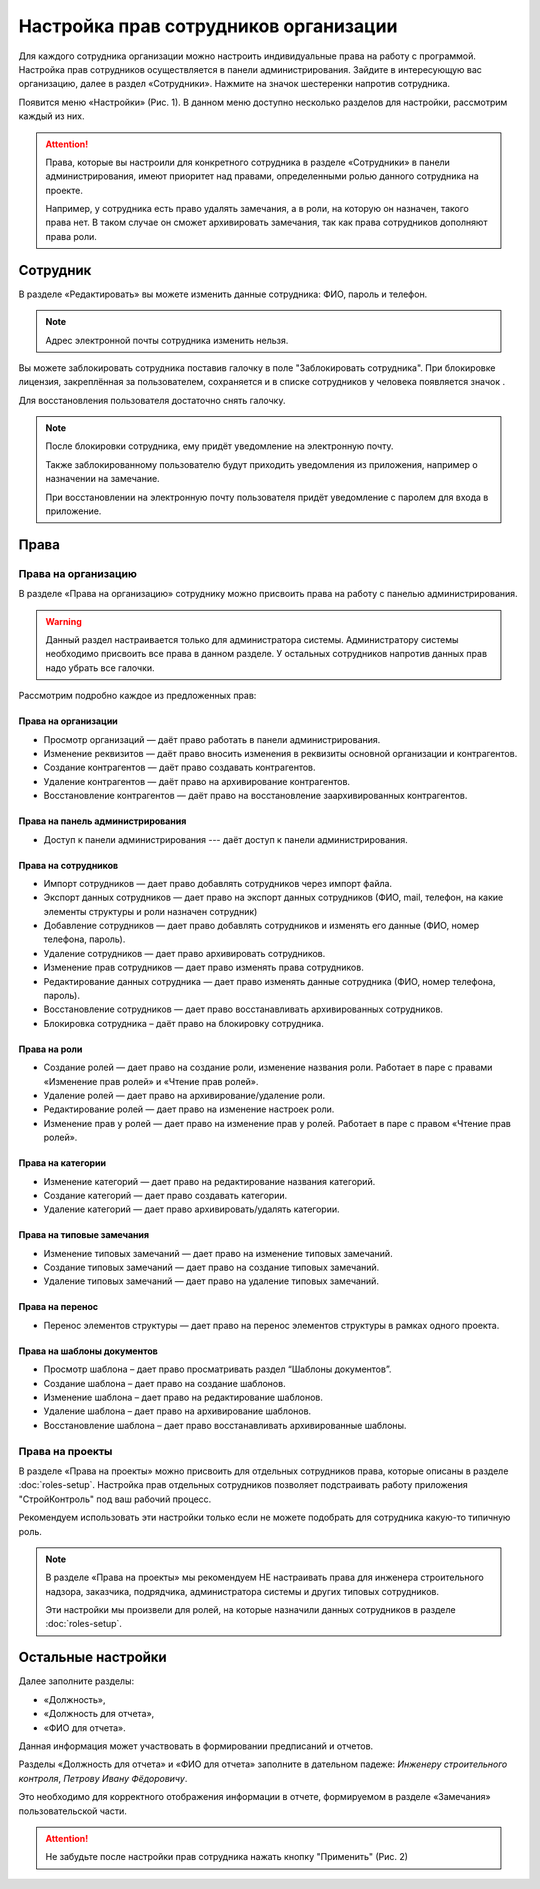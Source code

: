 Настройка прав сотрудников организации
======================================

Для каждого сотрудника организации можно настроить индивидуальные права на работу с программой. 
Настройка прав сотрудников осуществляется в панели администрирования.
Зайдите в интересующую вас организацию, далее в раздел «Сотрудники».
Нажмите на значок шестеренки напротив сотрудника.

Появится меню «Настройки» (Рис. 1). В данном меню доступно несколько разделов для настройки, рассмотрим каждый из них. 

..  thumbnail:: images/employee-rights-setup-1-overview.png
    :alt: Общий вид меню «Настройки» сотрудника
    :width: 60%
    :title: Рис. 1. Общий вид меню «Настройки» сотрудника
    :show_caption: True

..  attention:: Права, которые вы настроили для конкретного сотрудника в разделе «Сотрудники» в панели администрирования,
    имеют приоритет над правами, определенными ролью данного сотрудника на проекте.
    
    Например, у сотрудника есть право удалять замечания, а в роли, на которую он назначен, такого права нет.
    В таком случае он сможет архивировать замечания, так как права сотрудников дополняют права роли. 

Сотрудник
---------

В разделе «Редактировать» вы можете изменить данные сотрудника: ФИО, пароль и телефон.

..  note:: Адрес электронной почты сотрудника изменить нельзя.

Вы можете заблокировать сотрудника поставив галочку в поле "Заблокировать сотрудника".
При блокировке лицензия, закреплённая за пользователем, сохраняется и в списке сотрудников у человека появляется значок |Lock-Icon|.

Для восстановления пользователя достаточно снять галочку.

..  |Lock-Icon| image:: images/employee-rights-setup-2-lock-icon.png
                :alt: Значок блокировки


..  note:: После блокировки сотрудника, ему придёт уведомление на электронную почту.
    
    Также заблокированному пользователю будут приходить уведомления из приложения, например о назначении на замечание.
    
    При восстановлении на электронную почту пользователя придёт уведомление с паролем для входа в приложение.

Права
-----

Права на организацию
++++++++++++++++++++

В разделе «Права на организацию» сотруднику можно присвоить права на работу с панелью администрирования.

..  warning:: Данный раздел настраивается только для администратора системы.
    Администратору системы необходимо присвоить все права в данном разделе.
    У остальных сотрудников напротив данных прав надо убрать все галочки.

Рассмотрим подробно каждое из предложенных прав:

Права на организации
````````````````````

*   Просмотр организаций — даёт право работать в панели администрирования.
*   Изменение реквизитов — даёт право вносить изменения в реквизиты основной организации и контрагентов.    
*   Создание контрагентов — даёт право создавать контрагентов.
*   Удаление контрагентов — даёт право на архивирование контрагентов.
*   Восстановление контрагентов — даёт право на восстановление заархивированных контрагентов.

Права на панель администрирования
`````````````````````````````````

*   Доступ к панели администрирования --- даёт доступ к панели администрирования.

..  Права на шаблоны
..  ````````````````
..      
..  *   Чтение шаблонов 
..  *   Создание шаблонов 
..  *   Изменение шаблонов
..  *   Удаление шаблонов 
..  
..  Право на выгрузку данных
..  ````````````````````````
..  
..  *   Выгрузка списка контрольных карт

Права на сотрудников
````````````````````

*   Импорт сотрудников — дает право добавлять сотрудников через импорт файла.
*   Экспорт данных сотрудников — дает право на экспорт данных сотрудников (ФИО, mail, телефон, на какие элементы структуры и роли назначен сотрудник)
*   Добавление сотрудников — дает право добавлять сотрудников и изменять его данные (ФИО, номер телефона, пароль).
*   Удаление сотрудников — дает право архивировать сотрудников.
*   Изменение прав сотрудников — дает право изменять права сотрудников. 
*   Редактирование данных сотрудника — дает право изменять данные сотрудника (ФИО, номер телефона, пароль). 
*   Восстановление сотрудников — дает право восстанавливать архивированных сотрудников.
*   Блокировка сотрудника – даёт право на блокировку сотрудника.

Права на роли
`````````````

*   Создание ролей — дает право на создание роли, изменение названия роли. Работает в паре с правами «Изменение прав ролей» и «Чтение прав ролей».
*   Удаление ролей — дает право на архивирование/удаление роли. 
*   Редактирование ролей — дает право на изменение настроек роли.
*   Изменение прав у ролей — дает право на изменение прав у ролей. Работает в паре с правом «Чтение прав ролей».

Права на категории
``````````````````
    
*   Изменение категорий — дает право на редактирование названия категорий.
*   Создание категорий — дает право создавать категории.
*   Удаление категорий — дает право архивировать/удалять категории.

Права на типовые замечания
``````````````````````````

*   Изменение типовых замечаний — дает право на изменение типовых замечаний.
*   Создание типовых замечаний — дает право на создание типовых замечаний.
*   Удаление типовых замечаний — дает право на удаление типовых замечаний.

Права на перенос
````````````````

*   Перенос элементов структуры — дает право на перенос элементов структуры в рамках одного проекта.

Права на шаблоны документов
```````````````````````````

*    Просмотр шаблона – дает право просматривать раздел “Шаблоны документов”.
*    Создание шаблона – дает право на создание шаблонов.
*    Изменение шаблона – дает право на редактирование шаблонов.
*    Удаление шаблона – дает право на архивирование шаблонов.
*    Восстановление шаблона – дает право восстанавливать архивированные шаблоны.

Права на проекты
++++++++++++++++

В разделе «Права на проекты» можно присвоить для отдельных сотрудников права, которые описаны в разделе :doc:`roles-setup`. 
Настройка прав отдельных сотрудников позволяет подстраивать работу приложения "СтройКонтроль" под ваш рабочий процесс.

Рекомендуем использовать эти настройки только если не можете подобрать для сотрудника какую-то типичную роль.

..  note:: В разделе «Права на проекты» мы рекомендуем НЕ настраивать права для инженера строительного надзора, 
    заказчика, подрядчика, администратора системы и других типовых сотрудников.
    
    Эти настройки мы произвели для ролей, на которые назначили данных сотрудников в разделе :doc:`roles-setup`.

Остальные настройки
-------------------

Далее заполните разделы:

*   «Должность»,
*   «Должность для отчета»,
*   «ФИО для отчета».

Данная информация может участвовать в формировании предписаний и отчетов. 

Разделы «Должность для отчета» и «ФИО для отчета» заполните в дательном падеже: `Инженеру строительного контроля`, `Петрову Ивану Фёдоровичу`.

Это необходимо для корректного отображения информации в отчете, формируемом в разделе «Замечания» пользовательской части. 

..  attention:: Не забудьте после настройки прав сотрудника нажать кнопку "Применить" (Рис. 2)

..  thumbnail:: images/employee-rights-setup-3-accept.png
    :alt: Применить настройки
    :width: 60%
    :title: Рис. 2. Применить настройки
    :show_caption: True